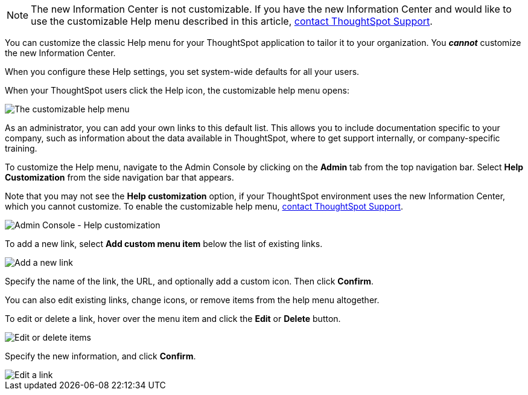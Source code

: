 NOTE: The new Information Center is not customizable. If you have the new Information Center and would like to use the customizable Help menu described in this article, https://community.thoughtspot.com/customers/s/login/?ec=302&startURL=%2Fcustomers%2Fs%2Fcontactsupport[contact ThoughtSpot Support^].

You can customize the classic Help menu for your ThoughtSpot application to tailor it to your organization. You *_cannot_* customize the new Information Center.

When you configure these Help settings, you set system-wide defaults for all your users.

When your ThoughtSpot users click the Help icon, the customizable help menu opens:

image::gettingstarted-helpbox.png[The customizable help menu]

As an administrator, you can add your own links to this default list.
This allows you to include documentation specific to your company, such as information about the data available in ThoughtSpot, where to get support internally, or company-specific training.

To customize the Help menu, navigate to the Admin Console by clicking on the *Admin* tab from the top navigation bar.
Select *Help Customization* from the side navigation bar that appears.

Note that you may not see the *Help customization* option, if your ThoughtSpot environment uses the new Information Center, which you cannot customize. To enable the customizable help menu, https://community.thoughtspot.com/customers/s/contactsupport[contact ThoughtSpot Support^].

image::admin-portal-help-customization.png[Admin Console - Help customization]

To add a new link, select *Add custom menu item* below the list of existing links.

image::admin-portal-help-customization-add-link.png[Add a new link]

Specify the name of the link, the URL, and optionally add a custom icon.
Then click *Confirm*.

You can also edit existing links, change icons, or remove items from the help menu altogether.

To edit or delete a link, hover over the menu item and click the *Edit* or *Delete* button.

image::admin-portal-help-customization-edit.png[Edit or delete items]

Specify the new information, and click *Confirm*.

image::admin-portal-help-customization-edit-link.png[Edit a link]
